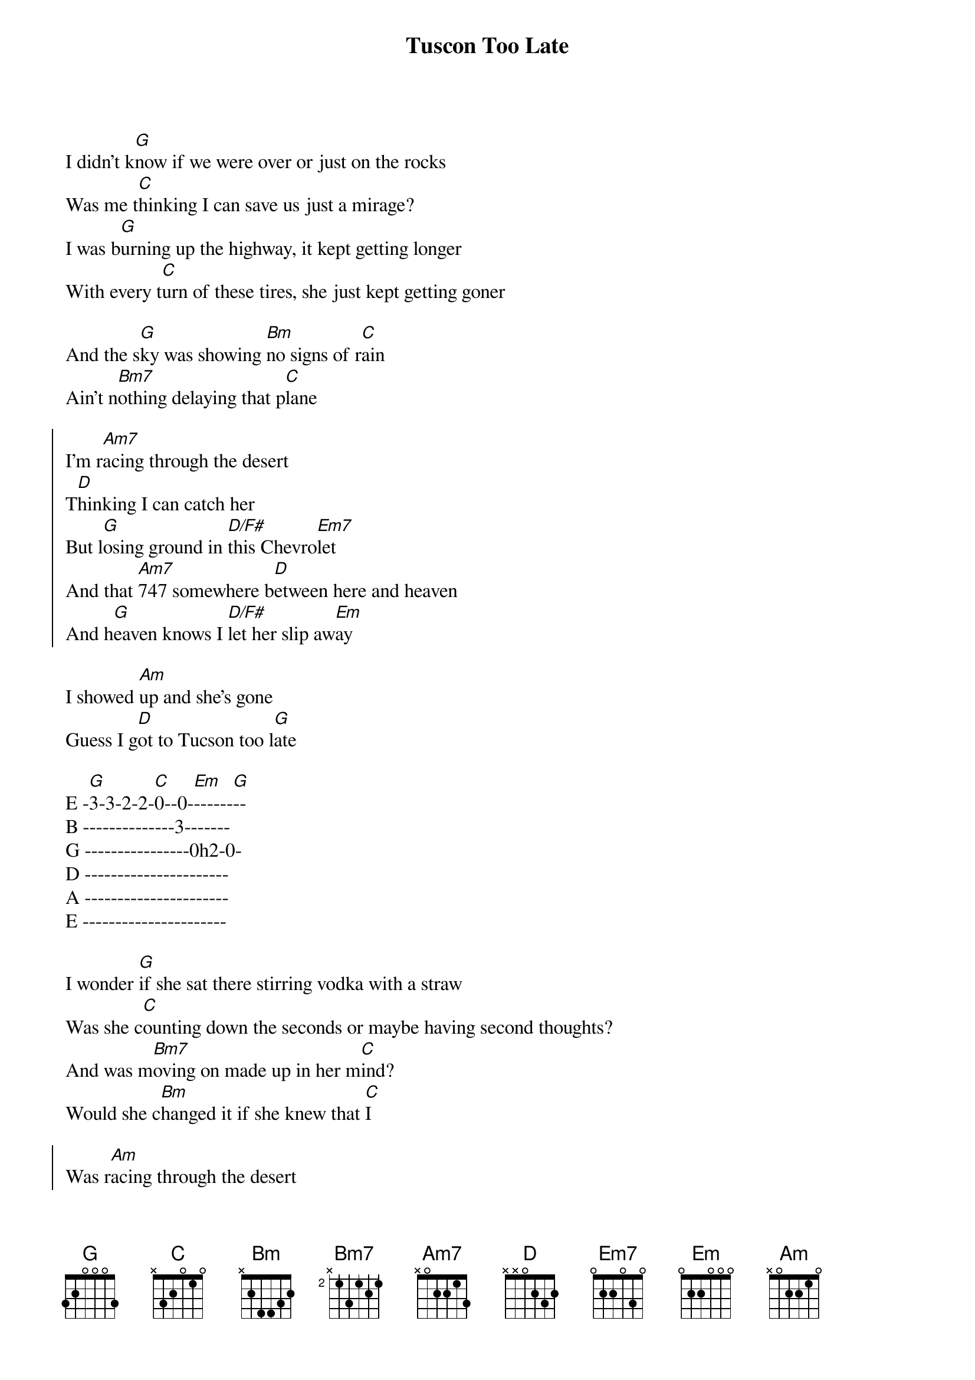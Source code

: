 {title: Tuscon Too Late}
{artist: Jordan Davis}
{key: G}

{start_of_verse}
I didn't k[G]now if we were over or just on the rocks
Was me t[C]hinking I can save us just a mirage?
I was b[G]urning up the highway, it kept getting longer
With every t[C]urn of these tires, she just kept getting goner
{end_of_verse}

And the s[G]ky was showing [Bm]no signs of r[C]ain
Ain't n[Bm7]othing delaying that p[C]lane

{start_of_chorus}
I'm r[Am7]acing through the desert
T[D]hinking I can catch her
But l[G]osing ground in [D/F#]this Chevro[Em7]let
And that [Am7]747 somewhere b[D]etween here and heaven
And h[G]eaven knows I [D/F#]let her slip aw[Em]ay
{end_of_chorus}

I showed [Am]up and she's gone
Guess I g[D]ot to Tucson too l[G]ate

E -[G]3-3-2-2-[C]0--0-[Em]------[G]--
B --------------3-------
G ----------------0h2-0-
D ----------------------
A ----------------------
E ----------------------

{start_of_verse}
I wonder [G]if she sat there stirring vodka with a straw
Was she c[C]ounting down the seconds or maybe having second thoughts?
And was m[Bm7]oving on made up in her m[C]ind?
Would she c[Bm]hanged it if she knew that [C]I
{end_of_verse}

{start_of_chorus}
Was r[Am]acing through the desert
T[D]hinking I can catch her
But l[G]osing ground in [D/F#]this Chevro[Em7]let
And that [Am7]747 somewhere b[D]etween here and heaven
And h[G]eaven knows I [D/F#]let her slip aw[Em]ay
{end_of_chorus}

I showed [Am7]up and she's gone
Guess I g[D]ot to Tucson too l[G]ate, ooh ooh


{comment: Break}
Now s[Bm7]he's on some s[C]ilver wings flying
And [Bm7]me I'm on the bad s[C]ide of good timing, yeah yeah


{start_of_chorus}
I'm r[Am]acing through the desert
T[D]hinking I can catch her
But l[G]osing ground in [D/F#]this Chevro[Em]let
And that [Am7]747 somewhere b[D]etween here and heaven
And h[G]eaven knows I let [D/F#]her slip a[Em7]way
{end_of_chorus}

{c:Outro}
I showed [Am7]up and she's gone
Guess I w[D]aited too long
Like a [Am]sad country song
Damn, I g[D]ot to Tucson
Too l[G]ate

E -[G]3-3-2-2-[C]0--0-[Em]--------
B --------------3-------
G ----------------0h2-0-
D ----------------------
A ----------------------
E ----------------------
(Tucson too l[C]ate)[Em]

Too l[G]ate

E -[G]3-3-2-2-[C]0--0-------[G]--
B --------------3-------
G ----------------0h2-0-
D ----------------------
A ----------------------
E ----------------------

[C]Oh, I got to Tucson too l[G]ate